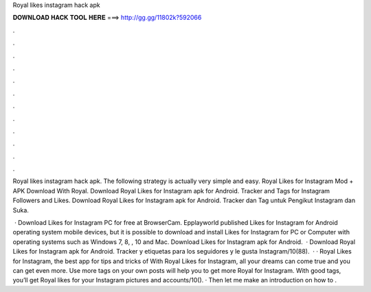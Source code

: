 Royal likes instagram hack apk



𝐃𝐎𝐖𝐍𝐋𝐎𝐀𝐃 𝐇𝐀𝐂𝐊 𝐓𝐎𝐎𝐋 𝐇𝐄𝐑𝐄 ===> http://gg.gg/11802k?592066



.



.



.



.



.



.



.



.



.



.



.



.

Royal likes instagram hack apk. The following strategy is actually very simple and easy. Royal Likes for Instagram Mod + APK Download With Royal. Download Royal Likes for Instagram apk for Android. Tracker and Tags for Instagram Followers and Likes. Download Royal Likes for Instagram apk for Android. Tracker dan Tag untuk Pengikut Instagram dan Suka.

 · Download Likes for Instagram PC for free at BrowserCam. Epplayworld published Likes for Instagram for Android operating system mobile devices, but it is possible to download and install Likes for Instagram for PC or Computer with operating systems such as Windows 7, 8, , 10 and Mac. Download Likes for Instagram apk for Android.  · Download Royal Likes for Instagram apk for Android. Tracker y etiquetas para los seguidores y le gusta Instagram/10(88).  · · Royal Likes for Instagram, the best app for tips and tricks of With Royal Likes for Instagram, all your dreams can come true and you can get even more. Use more tags on your own posts will help you to get more Royal for Instagram. With good tags, you’ll get Royal likes for your Instagram pictures and accounts/10(). · Then let me make an introduction on how to .
